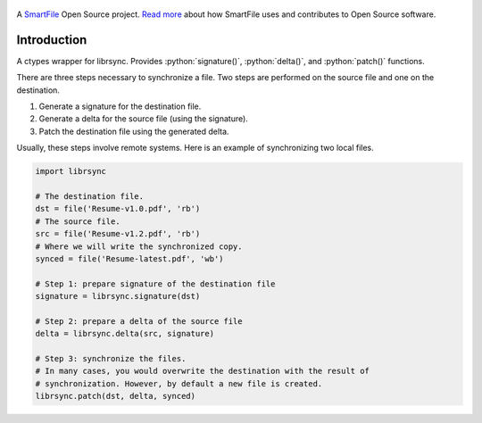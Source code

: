 .. figure:: https://travis-ci.org/smartfile/python-librsync.png
   :alt: Travis CI Status
   :target: https://travis-ci.org/smartfile/python-librsync

A `SmartFile`_ Open Source project. `Read more`_ about how SmartFile
uses and contributes to Open Source software.

.. figure:: http://www.smartfile.com/images/logo.jpg
   :alt: SmartFile

Introduction
------------

A ctypes wrapper for librsync. Provides :python:`signature()`,
:python:`delta()`, and :python:`patch()` functions.

There are three steps necessary to synchronize a file. Two steps are performed
on the source file and one on the destination.

1. Generate a signature for the destination file.
2. Generate a delta for the source file (using the signature).
3. Patch the destination file using the generated delta.

Usually, these steps involve remote systems. Here is an example of synchronizing
two local files.

.. code:: python

    import librsync
    
    # The destination file.
    dst = file('Resume-v1.0.pdf', 'rb')
    # The source file.
    src = file('Resume-v1.2.pdf', 'rb')
    # Where we will write the synchronized copy.
    synced = file('Resume-latest.pdf', 'wb')
    
    # Step 1: prepare signature of the destination file
    signature = librsync.signature(dst)
    
    # Step 2: prepare a delta of the source file
    delta = librsync.delta(src, signature)
    
    # Step 3: synchronize the files.
    # In many cases, you would overwrite the destination with the result of
    # synchronization. However, by default a new file is created.
    librsync.patch(dst, delta, synced)


.. _SmartFile: http://www.smartfile.com/
.. _Read more: http://www.smartfile.com/open-source.html
.. role:: python(code)
    :language: python